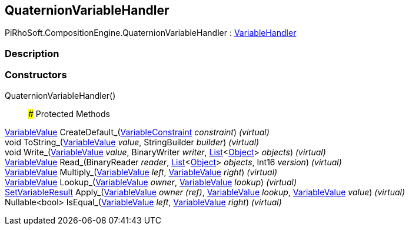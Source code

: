 [#reference/quaternion-variable-handler]

## QuaternionVariableHandler

PiRhoSoft.CompositionEngine.QuaternionVariableHandler : <<reference/variable-handler.html,VariableHandler>>

### Description

### Constructors

QuaternionVariableHandler()::

### Protected Methods

<<reference/variable-value.html,VariableValue>> CreateDefault_(<<reference/variable-constraint.html,VariableConstraint>> _constraint_) _(virtual)_::

void ToString_(<<reference/variable-value.html,VariableValue>> _value_, StringBuilder _builder_) _(virtual)_::

void Write_(<<reference/variable-value.html,VariableValue>> _value_, BinaryWriter _writer_, https://docs.microsoft.com/en-us/dotnet/api/System.Collections.Generic.List-1[List^]<https://docs.unity3d.com/ScriptReference/Object.html[Object^]> _objects_) _(virtual)_::

<<reference/variable-value.html,VariableValue>> Read_(BinaryReader _reader_, https://docs.microsoft.com/en-us/dotnet/api/System.Collections.Generic.List-1[List^]<https://docs.unity3d.com/ScriptReference/Object.html[Object^]> _objects_, Int16 _version_) _(virtual)_::

<<reference/variable-value.html,VariableValue>> Multiply_(<<reference/variable-value.html,VariableValue>> _left_, <<reference/variable-value.html,VariableValue>> _right_) _(virtual)_::

<<reference/variable-value.html,VariableValue>> Lookup_(<<reference/variable-value.html,VariableValue>> _owner_, <<reference/variable-value.html,VariableValue>> _lookup_) _(virtual)_::

<<reference/set-variable-result.html,SetVariableResult>> Apply_(<<reference/variable-value&.html,VariableValue>> _owner_ _(ref)_, <<reference/variable-value.html,VariableValue>> _lookup_, <<reference/variable-value.html,VariableValue>> _value_) _(virtual)_::

Nullable<bool> IsEqual_(<<reference/variable-value.html,VariableValue>> _left_, <<reference/variable-value.html,VariableValue>> _right_) _(virtual)_::
